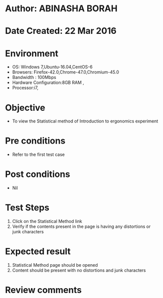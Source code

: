 * Author: ABINASHA BORAH
* Date Created: 22 Mar 2016
* Environment
  - OS: Windows 7,Ubuntu-16.04,CentOS-6
  - Browsers: Firefox-42.0,Chrome-47.0,Chromium-45.0
  - Bandwidth : 100Mbps
  - Hardware Configuration:8GB RAM , 
  - Processor:i7,

* Objective
  - To view the Statistical method of Introduction to ergonomics experiment

* Pre conditions
  - Refer to the first test case
* Post conditions
   - Nil
* Test Steps
  1. Click on the Statistical Method link
  2. Verify if the contents present in the page is having any distortions or junk characters

* Expected result
  1. Statistical Method page should be opened
  2. Content should be present with no distortions and junk characters	

* Review comments